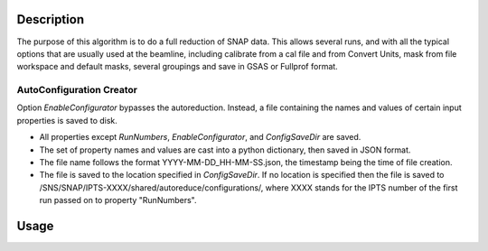 .. algorithm::

.. summary::

.. relatedalgorithms::

.. properties::

Description
-----------

The purpose of this algorithm is to do a full reduction of SNAP
data. This allows several runs, and with all the typical options that
are usually used at the beamline, including calibrate from a cal file
and from Convert Units, mask from file workspace and default masks,
several groupings and save in GSAS or Fullprof format.

AutoConfiguration Creator
=========================
Option `EnableConfigurator` bypasses the autoreduction. Instead, a file containing the names and values
of certain input properties is saved to disk.

- All properties except `RunNumbers`, `EnableConfigurator`, and `ConfigSaveDir` are saved.
- The set of property names and values are cast into a python dictionary, then saved in JSON format.
- The file name follows the format YYYY-MM-DD_HH-MM-SS.json, the timestamp being the time of file creation.
- The file is saved to the location specified in `ConfigSaveDir`. If no location is specified then the file is saved to /SNS/SNAP/IPTS-XXXX/shared/autoreduce/configurations/, where XXXX stands for the IPTS number of the first run passed on to property "RunNumbers".

Usage
-----

.. categories::

.. sourcelink::

